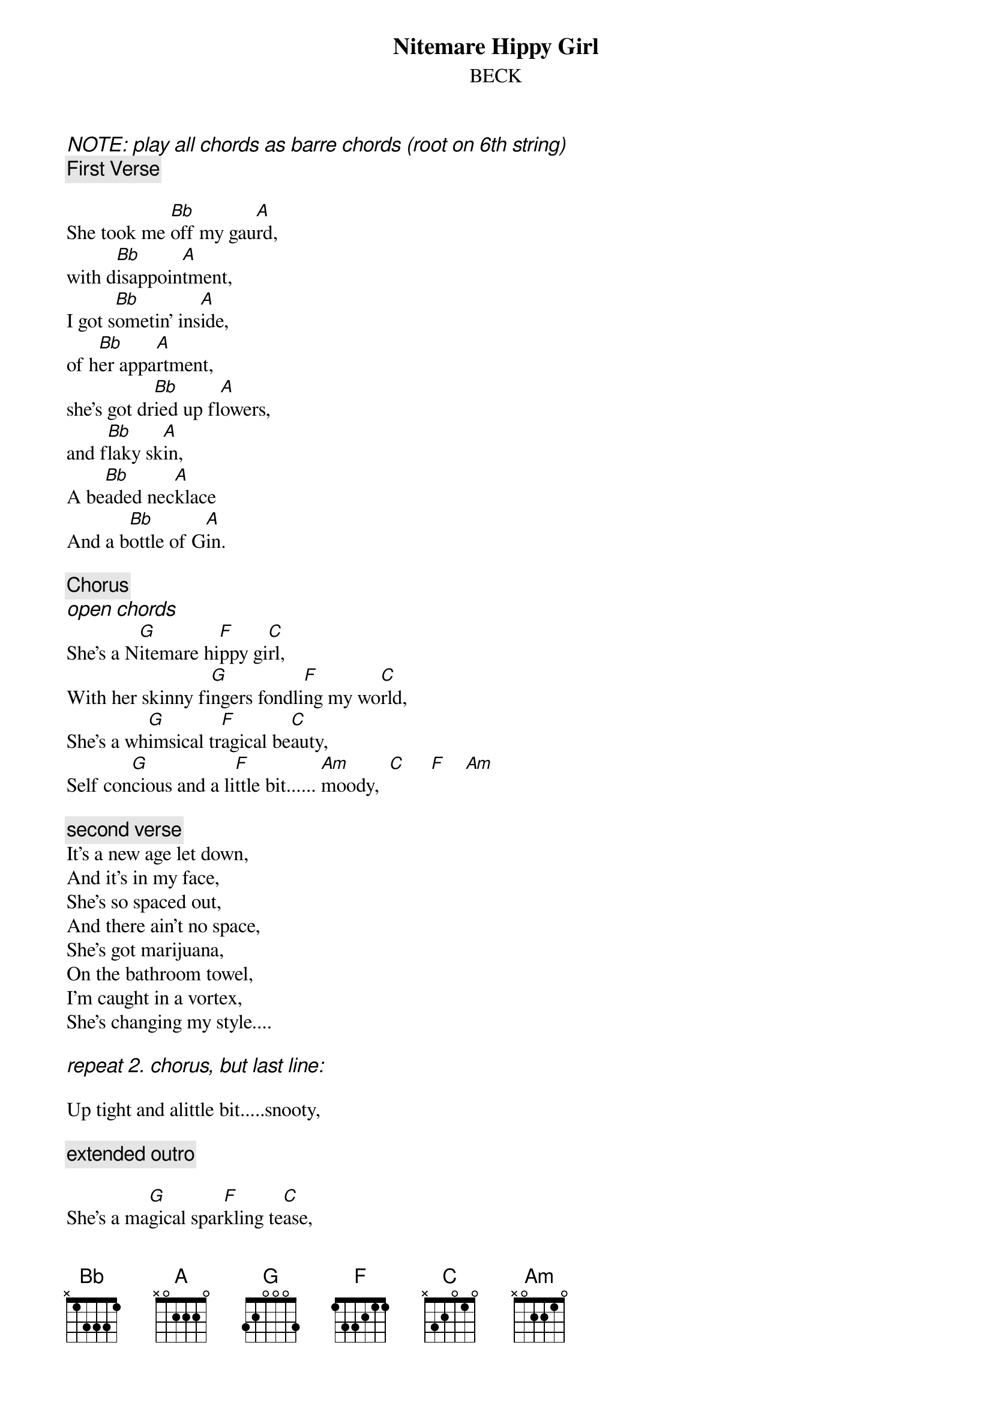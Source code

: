 {t:Nitemare Hippy Girl}
{st:BECK}
{ci:NOTE: play all chords as barre chords (root on 6th string) }
{c:First Verse}

She took me [Bb]off my gau[A]rd,
with d[Bb]isappoin[A]tment,
I got s[Bb]ometin' ins[A]ide,
of h[Bb]er appa[A]rtment,
she's got dr[Bb]ied up fl[A]owers,
and f[Bb]laky sk[A]in,
A be[Bb]aded nec[A]klace
And a b[Bb]ottle of G[A]in.

{c:Chorus}
{ci:open chords}
She's a N[G]itemare hi[F]ppy gi[C]rl,
With her skinny fi[G]ngers fondli[F]ng my wo[C]rld,
She's a wh[G]imsical tr[F]agical be[C]auty,
Self con[G]cious and a li[F]ttle bit...... [Am]moody,  [C]     [F]    [Am]

{c:second verse}
It's a new age let down,
And it's in my face,
She's so spaced out,
And there ain't no space,
She's got marijuana,
On the bathroom towel,
I'm caught in a vortex,
She's changing my style....

{ci:repeat 2. chorus, but last line:}

Up tight and alittle bit.....snooty,

{c:extended outro}

She's a ma[G]gical spar[F]kling te[C]ase,
She's a ra[G]inbow ch[F]okin' the b[C]reeze,
She's bu[G]stin' out on[F]to the sc[C]ene,
with Ni[G]temare bo[F]gus poetr[C]y,
She's a melted avacado on the shelf,
She's a science of herself,
She's spazing out on a cosmic level,
And she's meditating with the devil,
She's cooking sala..id for breakfast,
She's got a ?(tofer)? the size of Texas,
She's a witness to her own glory,
She's a never ending story,
She's a frolicking depression,
She's a self-inflicted obsession,
She's got a thousand lonely husbands,
She's playing footsie in another dimension,
She's a Goddess milking her time,
For [G]all that it's wo[Am]rth.
